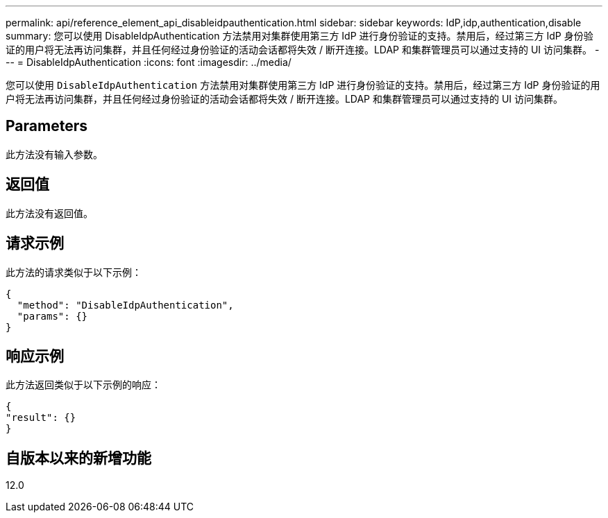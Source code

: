 ---
permalink: api/reference_element_api_disableidpauthentication.html 
sidebar: sidebar 
keywords: IdP,idp,authentication,disable 
summary: 您可以使用 DisableIdpAuthentication 方法禁用对集群使用第三方 IdP 进行身份验证的支持。禁用后，经过第三方 IdP 身份验证的用户将无法再访问集群，并且任何经过身份验证的活动会话都将失效 / 断开连接。LDAP 和集群管理员可以通过支持的 UI 访问集群。 
---
= DisableIdpAuthentication
:icons: font
:imagesdir: ../media/


[role="lead"]
您可以使用 `DisableIdpAuthentication` 方法禁用对集群使用第三方 IdP 进行身份验证的支持。禁用后，经过第三方 IdP 身份验证的用户将无法再访问集群，并且任何经过身份验证的活动会话都将失效 / 断开连接。LDAP 和集群管理员可以通过支持的 UI 访问集群。



== Parameters

此方法没有输入参数。



== 返回值

此方法没有返回值。



== 请求示例

此方法的请求类似于以下示例：

[listing]
----
{
  "method": "DisableIdpAuthentication",
  "params": {}
}
----


== 响应示例

此方法返回类似于以下示例的响应：

[listing]
----
{
"result": {}
}
----


== 自版本以来的新增功能

12.0
